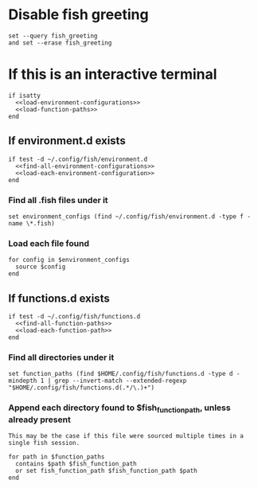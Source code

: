 * Disable fish greeting
#+BEGIN_SRC fish :tangle yes
  set --query fish_greeting
  and set --erase fish_greeting
#+END_SRC
* If this is an interactive terminal
#+BEGIN_SRC fish :tangle yes :noweb yes
  if isatty
    <<load-environment-configurations>>
    <<load-function-paths>>
  end
#+END_SRC

** If environment.d exists

#+BEGIN_SRC fish :noweb-ref load-environment-configurations
  if test -d ~/.config/fish/environment.d
    <<find-all-environment-configurations>>
    <<load-each-environment-configuration>>
  end
#+END_SRC

*** Find all .fish files under it

#+BEGIN_SRC fish :noweb-ref find-all-environment-configurations
  set environment_configs (find ~/.config/fish/environment.d -type f -name \*.fish)
#+END_SRC

*** Load each file found

#+BEGIN_SRC fish :noweb-ref load-each-environment-configuration
  for config in $environment_configs
    source $config
  end
#+END_SRC

** If functions.d exists

#+BEGIN_SRC fish :noweb-ref load-function-paths
  if test -d ~/.config/fish/functions.d
    <<find-all-function-paths>>
    <<load-each-function-path>>
  end
#+END_SRC

*** Find all directories under it

#+BEGIN_SRC fish :noweb-ref find-all-function-paths
  set function_paths (find $HOME/.config/fish/functions.d -type d -mindepth 1 | grep --invert-match --extended-regexp "$HOME/.config/fish/functions.d(.*/\.)+")
#+END_SRC

*** Append each directory found to $fish_function_path, unless already present

#+BEGIN_EXAMPLE
This may be the case if this file were sourced multiple times in a single fish session.
#+END_EXAMPLE

#+BEGIN_SRC fish :noweb-ref load-each-function-path
  for path in $function_paths
    contains $path $fish_function_path
    or set fish_function_path $fish_function_path $path
  end
#+END_SRC
